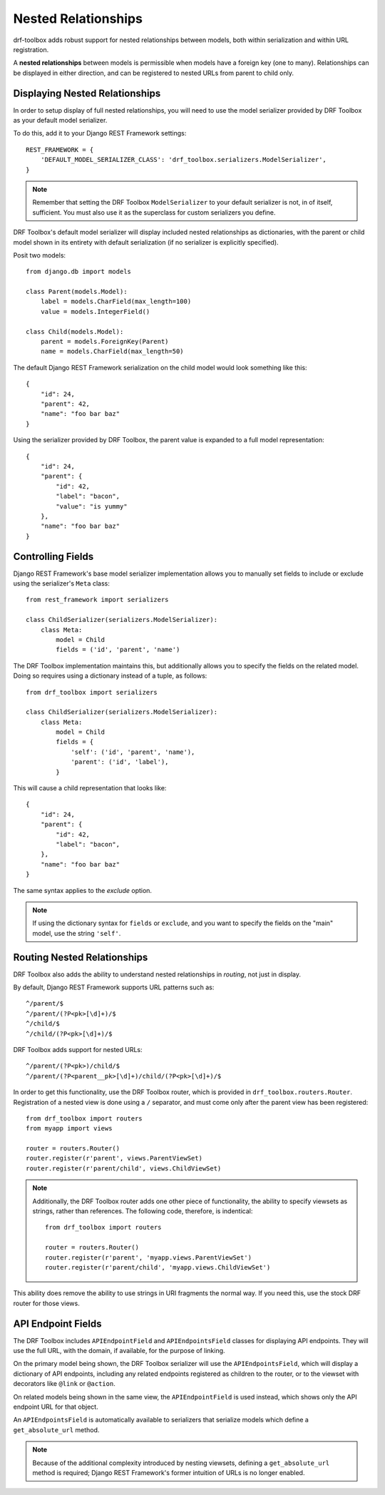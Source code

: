 Nested Relationships
====================

drf-toolbox adds robust support for nested relationships between models, both
within serialization and within URL registration.

A **nested relationships** between models is permissible when models have a
foreign key (one to many). Relationships can be displayed in either direction,
and can be registered to nested URLs from parent to child only.


Displaying Nested Relationships
-------------------------------

In order to setup display of full nested relationships, you will need
to use the model serializer provided by DRF Toolbox as your default model
serializer.

To do this, add it to your Django REST Framework settings::

    REST_FRAMEWORK = {
        'DEFAULT_MODEL_SERIALIZER_CLASS': 'drf_toolbox.serializers.ModelSerializer',
    }

.. note::

    Remember that setting the DRF Toolbox ``ModelSerializer`` to your
    default serializer is not, in of itself, sufficient.  You must also
    use it as the superclass for custom serializers you define.

DRF Toolbox's default model serializer will display included nested
relationships as dictionaries, with the parent or child model shown in its
entirety with default serialization (if no serializer is explicitly specified).

Posit two models::

    from django.db import models

    class Parent(models.Model):
        label = models.CharField(max_length=100)
        value = models.IntegerField()

    class Child(models.Model):
        parent = models.ForeignKey(Parent)
        name = models.CharField(max_length=50)

The default Django REST Framework serialization on the child model would
look something like this::

    {
        "id": 24,
        "parent": 42,
        "name": "foo bar baz"
    }

Using the serializer provided by DRF Toolbox, the parent value is expanded
to a full model representation::

    {
        "id": 24,
        "parent": {
            "id": 42,
            "label": "bacon",
            "value": "is yummy"
        },
        "name": "foo bar baz"
    }


Controlling Fields
------------------

Django REST Framework's base model serializer implementation allows you to
manually set fields to include or exclude using the serializer's ``Meta``
class::

    from rest_framework import serializers

    class ChildSerializer(serializers.ModelSerializer):
        class Meta:
            model = Child
            fields = ('id', 'parent', 'name')

The DRF Toolbox implementation maintains this, but additionally allows
you to specify the fields on the related model. Doing so requires using
a dictionary instead of a tuple, as follows::

    from drf_toolbox import serializers

    class ChildSerializer(serializers.ModelSerializer):
        class Meta:
            model = Child
            fields = {
                'self': ('id', 'parent', 'name'),
                'parent': ('id', 'label'),
            }

This will cause a child representation that looks like::

    {
        "id": 24,
        "parent": {
            "id": 42,
            "label": "bacon",
        },
        "name": "foo bar baz"
    }

The same syntax applies to the `exclude` option.

.. note::

    If using the dictionary syntax for ``fields`` or ``exclude``, and you
    want to specify the fields on the "main" model, use the string
    ``'self'``.


Routing Nested Relationships
----------------------------

DRF Toolbox also adds the ability to understand nested relationships
in *routing*, not just in display.

By default, Django REST Framework supports URL patterns such as::

    ^/parent/$
    ^/parent/(?P<pk>[\d]+)/$
    ^/child/$
    ^/child/(?P<pk>[\d]+)/$

DRF Toolbox adds support for nested URLs::

    ^/parent/(?P<pk>)/child/$
    ^/parent/(?P<parent__pk>[\d]+)/child/(?P<pk>[\d]+)/$

In order to get this functionality, use the DRF Toolbox router, which is
provided in ``drf_toolbox.routers.Router``. Registration of a nested view
is done using a ``/`` separator, and must come only after the parent view
has been registered::

    from drf_toolbox import routers
    from myapp import views

    router = routers.Router()
    router.register(r'parent', views.ParentViewSet)
    router.register(r'parent/child', views.ChildViewSet)

.. note::

    Additionally, the DRF Toolbox router adds one other piece of functionality,
    the ability to specify viewsets as strings, rather than references. The
    following code, therefore, is indentical::

        from drf_toolbox import routers

        router = routers.Router()
        router.register(r'parent', 'myapp.views.ParentViewSet')
        router.register(r'parent/child', 'myapp.views.ChildViewSet')

This ability does remove the ability to use strings in URI fragments
the normal way. If you need this, use the stock DRF router for those views.


API Endpoint Fields
-------------------

The DRF Toolbox includes ``APIEndpointField`` and ``APIEndpointsField``
classes for displaying API endpoints. They will use the full URL, with the
domain, if available, for the purpose of linking.

On the primary model being shown, the DRF Toolbox serializer will use
the ``APIEndpointsField``, which will display a dictionary of API endpoints,
including any related endpoints registered as children to the router,
or to the viewset with decorators like ``@link`` or ``@action``.

On related models being shown in the same view, the ``APIEndpointField`` is
used instead, which shows only the API endpoint URL for that object.

An ``APIEndpointsField`` is automatically available to serializers that
serialize models which define a ``get_absolute_url`` method.

.. note::

    Because of the additional complexity introduced by nesting viewsets,
    defining a ``get_absolute_url`` method is required; Django REST
    Framework's former intuition of URLs is no longer enabled.
